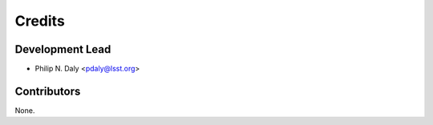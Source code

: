 =======
Credits
=======

Development Lead
----------------

* Philip N. Daly <pdaly@lsst.org>

Contributors
------------

None.
